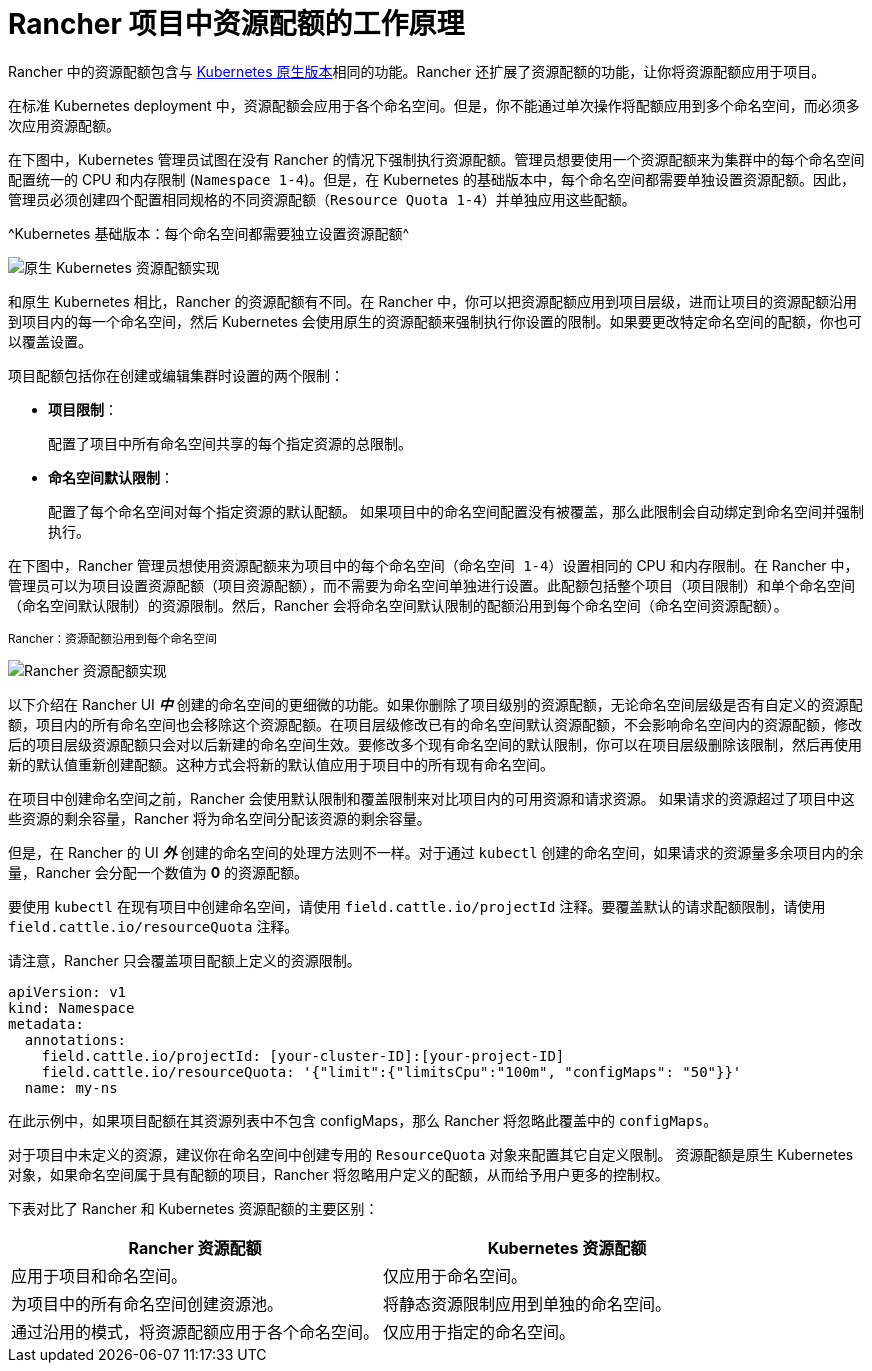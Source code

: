 = Rancher 项目中资源配额的工作原理

Rancher 中的资源配额包含与 https://kubernetes.io/docs/concepts/policy/resource-quotas/[Kubernetes 原生版本]相同的功能。Rancher 还扩展了资源配额的功能，让你将资源配额应用于项目。

在标准 Kubernetes deployment 中，资源配额会应用于各个命名空间。但是，你不能通过单次操作将配额应用到多个命名空间，而必须多次应用资源配额。

在下图中，Kubernetes 管理员试图在没有 Rancher 的情况下强制执行资源配额。管理员想要使用一个资源配额来为集群中的每个命名空间配置统一的 CPU 和内存限制 (`Namespace 1-4`)。但是，在 Kubernetes 的基础版本中，每个命名空间都需要单独设置资源配额。因此，管理员必须创建四个配置相同规格的不同资源配额（`Resource Quota 1-4`）并单独应用这些配额。

^Kubernetes 基础版本：每个命名空间都需要独立设置资源配额^

image::/img/kubernetes-resource-quota.svg[原生 Kubernetes 资源配额实现]

和原生 Kubernetes 相比，Rancher 的资源配额有不同。在 Rancher 中，你可以把资源配额应用到项目层级，进而让项目的资源配额沿用到项目内的每一个命名空间，然后 Kubernetes 会使用原生的资源配额来强制执行你设置的限制。如果要更改特定命名空间的配额，你也可以覆盖设置。

项目配额包括你在创建或编辑集群时设置的两个限制：
+++<a id="project-limits">++++++</a>+++

* *项目限制*：
+
配置了项目中所有命名空间共享的每个指定资源的总限制。

* *命名空间默认限制*：
+
配置了每个命名空间对每个指定资源的默认配额。
 如果项目中的命名空间配置没有被覆盖，那么此限制会自动绑定到命名空间并强制执行。

在下图中，Rancher 管理员想使用资源配额来为项目中的每个命名空间（`命名空间 1-4`）设置相同的 CPU 和内存限制。在 Rancher 中，管理员可以为项目设置资源配额（`项目资源配额`），而不需要为命名空间单独进行设置。此配额包括整个项目（`项目限制`）和单个命名空间（`命名空间默认限制`）的资源限制。然后，Rancher 会将``命名空间默认限制``的配额沿用到每个命名空间（`命名空间资源配额`）。

^Rancher：资源配额沿用到每个命名空间^

image::/img/rancher-resource-quota.png[Rancher 资源配额实现]

以下介绍在 Rancher UI *_中_* 创建的命名空间的更细微的功能。如果你删除了项目级别的资源配额，无论命名空间层级是否有自定义的资源配额，项目内的所有命名空间也会移除这个资源配额。在项目层级修改已有的命名空间默认资源配额，不会影响命名空间内的资源配额，修改后的项目层级资源配额只会对以后新建的命名空间生效。要修改多个现有命名空间的默认限制，你可以在项目层级删除该限制，然后再使用新的默认值重新创建配额。这种方式会将新的默认值应用于项目中的所有现有命名空间。

在项目中创建命名空间之前，Rancher 会使用默认限制和覆盖限制来对比项目内的可用资源和请求资源。
如果请求的资源超过了项目中这些资源的剩余容量，Rancher 将为命名空间分配该资源的剩余容量。

但是，在 Rancher 的 UI *_外_* 创建的命名空间的处理方法则不一样。对于通过 `kubectl` 创建的命名空间，如果请求的资源量多余项目内的余量，Rancher 会分配一个数值为 *0* 的资源配额。

要使用 `kubectl` 在现有项目中创建命名空间，请使用 `field.cattle.io/projectId` 注释。要覆盖默认的请求配额限制，请使用 `field.cattle.io/resourceQuota` 注释。

请注意，Rancher 只会覆盖项目配额上定义的资源限制。

----
apiVersion: v1
kind: Namespace
metadata:
  annotations:
    field.cattle.io/projectId: [your-cluster-ID]:[your-project-ID]
    field.cattle.io/resourceQuota: '{"limit":{"limitsCpu":"100m", "configMaps": "50"}}'
  name: my-ns
----

在此示例中，如果项目配额在其资源列表中不包含 configMaps，那么 Rancher 将忽略此覆盖中的 `configMaps`。

对于项目中未定义的资源，建议你在命名空间中创建专用的 `ResourceQuota` 对象来配置其它自定义限制。
资源配额是原生 Kubernetes 对象，如果命名空间属于具有配额的项目，Rancher 将忽略用户定义的配额，从而给予用户更多的控制权。

下表对比了 Rancher 和 Kubernetes 资源配额的主要区别：

|===
| Rancher 资源配额 | Kubernetes 资源配额

| 应用于项目和命名空间。
| 仅应用于命名空间。

| 为项目中的所有命名空间创建资源池。
| 将静态资源限制应用到单独的命名空间。

| 通过沿用的模式，将资源配额应用于各个命名空间。
| 仅应用于指定的命名空间。
|===
